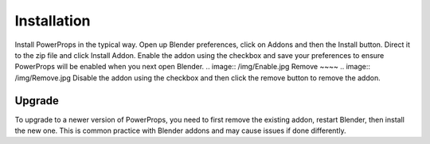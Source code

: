 
Installation
====
.. image:: /img/Install.jpg
Install PowerProps in the typical way. Open up Blender preferences, click on Addons and then the Install button. Direct it to the zip file and click Install Addon. Enable the addon using the checkbox and save your preferences to ensure PowerProps will be enabled when you next open Blender.
.. image:: /img/Enable.jpg
Remove
~~~~
.. image:: /img/Remove.jpg
Disable the addon using the checkbox and then click the remove button to remove the addon.

Upgrade
~~~~
To upgrade to a newer version of PowerProps, you need to first remove the existing addon, restart Blender, then install the new one. This is common practice with Blender addons and may cause issues if done differently.
